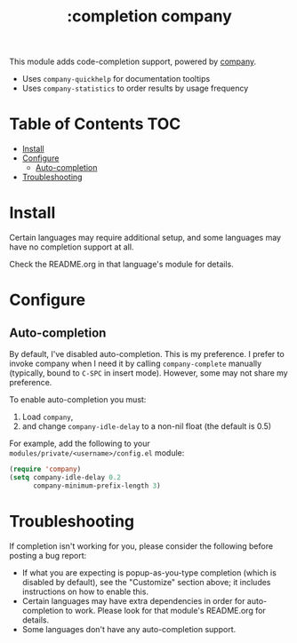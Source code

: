 #+TITLE: :completion company

This module adds code-completion support, powered by [[https://github.com/company-mode/company-mode][company]].

+ Uses ~company-quickhelp~ for documentation tooltips
+ Uses ~company-statistics~ to order results by usage frequency

[[/../screenshots/company.png]]

* Table of Contents :TOC:
- [[#install][Install]]
- [[#configure][Configure]]
  - [[#auto-completion][Auto-completion]]
- [[#troubleshooting][Troubleshooting]]

* Install
Certain languages may require additional setup, and some languages may have no completion support at all.

Check the README.org in that language's module for details.

* Configure
** Auto-completion
By default, I've disabled auto-completion. This is my preference. I prefer to invoke company when I need it by calling ~company-complete~ manually (typically, bound to =C-SPC= in insert mode). However, some may not share my preference.

To enable auto-completion you must:

1. Load ~company~,
2. and change ~company-idle-delay~ to a non-nil float (the default is 0.5)

For example, add the following to your ~modules/private/<username>/config.el~ module:

#+BEGIN_SRC emacs-lisp
(require 'company)
(setq company-idle-delay 0.2
      company-minimum-prefix-length 3)
#+END_SRC

* Troubleshooting
If completion isn't working for you, please consider the following before posting a bug report:

+ If what you are expecting is popup-as-you-type completion (which is disabled by default), see the "Customize" section above; it includes instructions on how to enable this.
+ Certain languages may have extra dependencies in order for auto-completion to work. Please look for that module's README.org for details.
+ Some languages don't have any auto-completion support.
